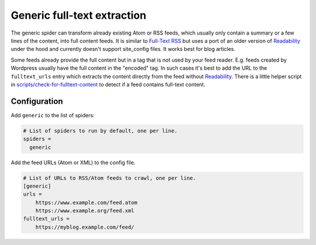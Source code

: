 .. _spider_generic:

Generic full-text extraction
----------------------------
The generic spider can transform already existing Atom or RSS feeds, which
usually only contain a summary or a few lines of the content, into full
content feeds. It is similar to `Full-Text RSS`_ but uses a port of an older
version of Readability_ under the hood and currently doesn't support
site_config files. It works best for blog articles.

Some feeds already provide the full content but in a tag that is not used by
your feed reader. E.g. feeds created by Wordpress usually have the full
content in the "encoded" tag. In such cases it's best to add the URL to the
``fulltext_urls`` entry which extracts the content directly from the feed
without Readability_. There is a little helper script in
`scripts/check-for-fulltext-content`_ to detect if a feed contains full-text
content.

Configuration
~~~~~~~~~~~~~
Add ``generic`` to the list of spiders:

.. code-block:: ini

   # List of spiders to run by default, one per line.
   spiders =
     generic

Add the feed URLs (Atom or XML) to the config file.

.. code-block:: ini

   # List of URLs to RSS/Atom feeds to crawl, one per line.
   [generic]
   urls =
       https://www.example.com/feed.atom
       https://www.example.org/feed.xml
   fulltext_urls =
       https://myblog.example.com/feed/

.. _Readability: https://github.com/mozilla/readability
.. _`Full-Text RSS`: http://fivefilters.org/content-only/
.. _`scripts/check-for-fulltext-content`: https://github.com/PyFeeds/PyFeeds/blob/master/scripts/check-for-fulltext-content
